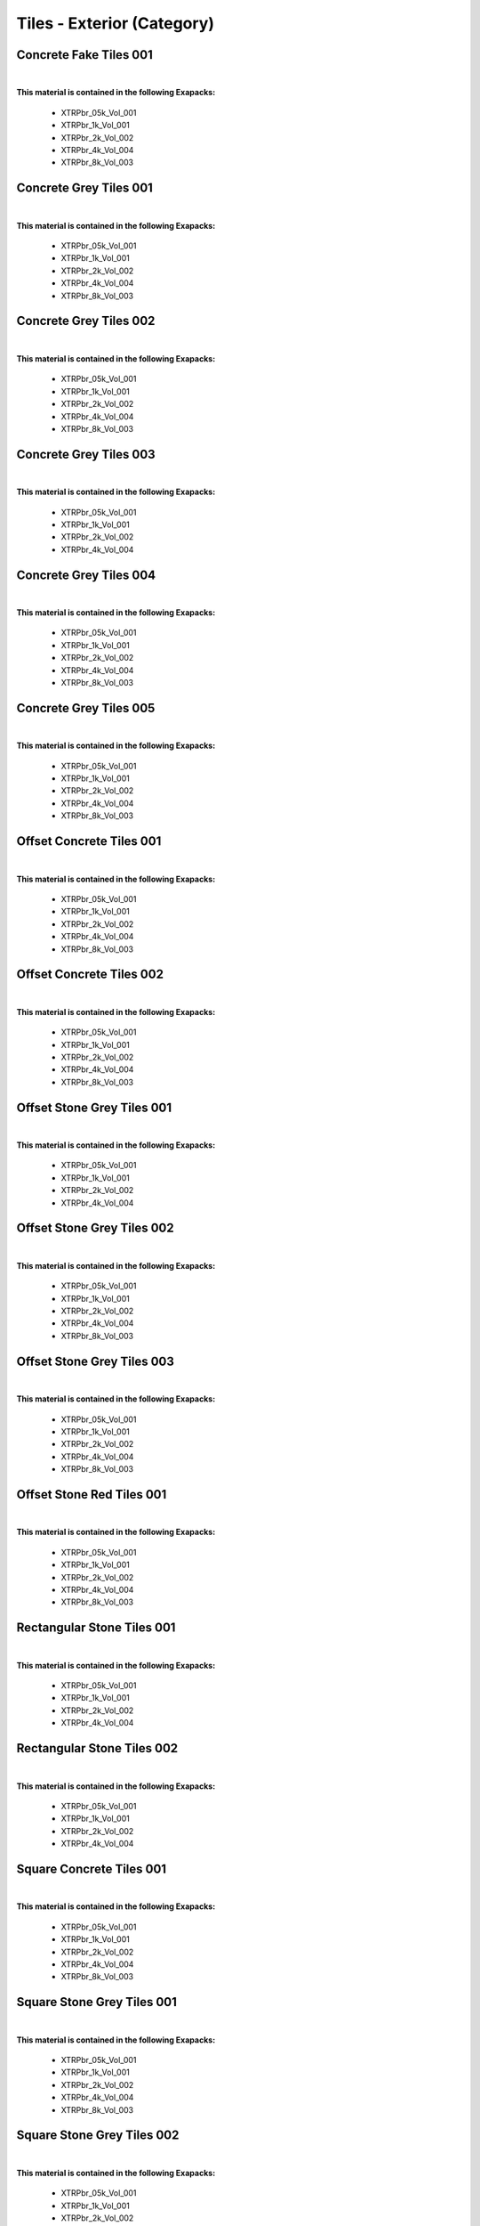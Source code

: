 Tiles - Exterior (Category)
---------------------------

Concrete Fake Tiles 001
***********************

.. image:: ../_static/_images/material_list/tiles_exterior/concrete_fake_tiles_001/concrete_fake_tiles_001.webp
    :width: 30%
    :align: center
    :alt: Concrete Fake Tiles 001


|

**This material is contained in the following Exapacks:**

    - XTRPbr_05k_Vol_001
    - XTRPbr_1k_Vol_001
    - XTRPbr_2k_Vol_002
    - XTRPbr_4k_Vol_004
    - XTRPbr_8k_Vol_003

Concrete Grey Tiles 001
***********************

.. image:: ../_static/_images/material_list/tiles_exterior/concrete_grey_tiles_001/concrete_grey_tiles_001.webp
    :width: 30%
    :align: center
    :alt: Concrete Grey Tiles 001


|

**This material is contained in the following Exapacks:**

    - XTRPbr_05k_Vol_001
    - XTRPbr_1k_Vol_001
    - XTRPbr_2k_Vol_002
    - XTRPbr_4k_Vol_004
    - XTRPbr_8k_Vol_003

Concrete Grey Tiles 002
***********************

.. image:: ../_static/_images/material_list/tiles_exterior/concrete_grey_tiles_002/concrete_grey_tiles_002.webp
    :width: 30%
    :align: center
    :alt: Concrete Grey Tiles 002


|

**This material is contained in the following Exapacks:**

    - XTRPbr_05k_Vol_001
    - XTRPbr_1k_Vol_001
    - XTRPbr_2k_Vol_002
    - XTRPbr_4k_Vol_004
    - XTRPbr_8k_Vol_003

Concrete Grey Tiles 003
***********************

.. image:: ../_static/_images/material_list/tiles_exterior/concrete_grey_tiles_003/concrete_grey_tiles_003.webp
    :width: 30%
    :align: center
    :alt: Concrete Grey Tiles 003


|

**This material is contained in the following Exapacks:**

    - XTRPbr_05k_Vol_001
    - XTRPbr_1k_Vol_001
    - XTRPbr_2k_Vol_002
    - XTRPbr_4k_Vol_004

Concrete Grey Tiles 004
***********************

.. image:: ../_static/_images/material_list/tiles_exterior/concrete_grey_tiles_004/concrete_grey_tiles_004.webp
    :width: 30%
    :align: center
    :alt: Concrete Grey Tiles 004


|

**This material is contained in the following Exapacks:**

    - XTRPbr_05k_Vol_001
    - XTRPbr_1k_Vol_001
    - XTRPbr_2k_Vol_002
    - XTRPbr_4k_Vol_004
    - XTRPbr_8k_Vol_003

Concrete Grey Tiles 005
***********************

.. image:: ../_static/_images/material_list/tiles_exterior/concrete_grey_tiles_005/concrete_grey_tiles_005.webp
    :width: 30%
    :align: center
    :alt: Concrete Grey Tiles 005


|

**This material is contained in the following Exapacks:**

    - XTRPbr_05k_Vol_001
    - XTRPbr_1k_Vol_001
    - XTRPbr_2k_Vol_002
    - XTRPbr_4k_Vol_004
    - XTRPbr_8k_Vol_003

Offset Concrete Tiles 001
*************************

.. image:: ../_static/_images/material_list/tiles_exterior/offset_concrete_tiles_001/offset_concrete_tiles_001.webp
    :width: 30%
    :align: center
    :alt: Offset Concrete Tiles 001


|

**This material is contained in the following Exapacks:**

    - XTRPbr_05k_Vol_001
    - XTRPbr_1k_Vol_001
    - XTRPbr_2k_Vol_002
    - XTRPbr_4k_Vol_004
    - XTRPbr_8k_Vol_003

Offset Concrete Tiles 002
*************************

.. image:: ../_static/_images/material_list/tiles_exterior/offset_concrete_tiles_002/offset_concrete_tiles_002.webp
    :width: 30%
    :align: center
    :alt: Offset Concrete Tiles 002


|

**This material is contained in the following Exapacks:**

    - XTRPbr_05k_Vol_001
    - XTRPbr_1k_Vol_001
    - XTRPbr_2k_Vol_002
    - XTRPbr_4k_Vol_004
    - XTRPbr_8k_Vol_003

Offset Stone Grey Tiles 001
***************************

.. image:: ../_static/_images/material_list/tiles_exterior/offset_stone_grey_tiles_001/offset_stone_grey_tiles_001.webp
    :width: 30%
    :align: center
    :alt: Offset Stone Grey Tiles 001


|

**This material is contained in the following Exapacks:**

    - XTRPbr_05k_Vol_001
    - XTRPbr_1k_Vol_001
    - XTRPbr_2k_Vol_002
    - XTRPbr_4k_Vol_004

Offset Stone Grey Tiles 002
***************************

.. image:: ../_static/_images/material_list/tiles_exterior/offset_stone_grey_tiles_002/offset_stone_grey_tiles_002.webp
    :width: 30%
    :align: center
    :alt: Offset Stone Grey Tiles 002


|

**This material is contained in the following Exapacks:**

    - XTRPbr_05k_Vol_001
    - XTRPbr_1k_Vol_001
    - XTRPbr_2k_Vol_002
    - XTRPbr_4k_Vol_004
    - XTRPbr_8k_Vol_003

Offset Stone Grey Tiles 003
***************************

.. image:: ../_static/_images/material_list/tiles_exterior/offset_stone_grey_tiles_003/offset_stone_grey_tiles_003.webp
    :width: 30%
    :align: center
    :alt: Offset Stone Grey Tiles 003


|

**This material is contained in the following Exapacks:**

    - XTRPbr_05k_Vol_001
    - XTRPbr_1k_Vol_001
    - XTRPbr_2k_Vol_002
    - XTRPbr_4k_Vol_004
    - XTRPbr_8k_Vol_003

Offset Stone Red Tiles 001
**************************

.. image:: ../_static/_images/material_list/tiles_exterior/offset_stone_red_tiles_001/offset_stone_red_tiles_001.webp
    :width: 30%
    :align: center
    :alt: Offset Stone Red Tiles 001


|

**This material is contained in the following Exapacks:**

    - XTRPbr_05k_Vol_001
    - XTRPbr_1k_Vol_001
    - XTRPbr_2k_Vol_002
    - XTRPbr_4k_Vol_004
    - XTRPbr_8k_Vol_003

Rectangular Stone Tiles 001
***************************

.. image:: ../_static/_images/material_list/tiles_exterior/rectangular_stone_tiles_001/rectangular_stone_tiles_001.webp
    :width: 30%
    :align: center
    :alt: Rectangular Stone Tiles 001


|

**This material is contained in the following Exapacks:**

    - XTRPbr_05k_Vol_001
    - XTRPbr_1k_Vol_001
    - XTRPbr_2k_Vol_002
    - XTRPbr_4k_Vol_004

Rectangular Stone Tiles 002
***************************

.. image:: ../_static/_images/material_list/tiles_exterior/rectangular_stone_tiles_002/rectangular_stone_tiles_002.webp
    :width: 30%
    :align: center
    :alt: Rectangular Stone Tiles 002


|

**This material is contained in the following Exapacks:**

    - XTRPbr_05k_Vol_001
    - XTRPbr_1k_Vol_001
    - XTRPbr_2k_Vol_002
    - XTRPbr_4k_Vol_004

Square Concrete Tiles 001
*************************

.. image:: ../_static/_images/material_list/tiles_exterior/square_concrete_tiles_001/square_concrete_tiles_001.webp
    :width: 30%
    :align: center
    :alt: Square Concrete Tiles 001


|

**This material is contained in the following Exapacks:**

    - XTRPbr_05k_Vol_001
    - XTRPbr_1k_Vol_001
    - XTRPbr_2k_Vol_002
    - XTRPbr_4k_Vol_004
    - XTRPbr_8k_Vol_003

Square Stone Grey Tiles 001
***************************

.. image:: ../_static/_images/material_list/tiles_exterior/square_stone_grey_tiles_001/square_stone_grey_tiles_001.webp
    :width: 30%
    :align: center
    :alt: Square Stone Grey Tiles 001


|

**This material is contained in the following Exapacks:**

    - XTRPbr_05k_Vol_001
    - XTRPbr_1k_Vol_001
    - XTRPbr_2k_Vol_002
    - XTRPbr_4k_Vol_004
    - XTRPbr_8k_Vol_003

Square Stone Grey Tiles 002
***************************

.. image:: ../_static/_images/material_list/tiles_exterior/square_stone_grey_tiles_002/square_stone_grey_tiles_002.webp
    :width: 30%
    :align: center
    :alt: Square Stone Grey Tiles 002


|

**This material is contained in the following Exapacks:**

    - XTRPbr_05k_Vol_001
    - XTRPbr_1k_Vol_001
    - XTRPbr_2k_Vol_002
    - XTRPbr_4k_Vol_004
    - XTRPbr_8k_Vol_003

Square Stone Grey Tiles 003
***************************

.. image:: ../_static/_images/material_list/tiles_exterior/square_stone_grey_tiles_003/square_stone_grey_tiles_003.webp
    :width: 30%
    :align: center
    :alt: Square Stone Grey Tiles 003


|

**This material is contained in the following Exapacks:**

    - XTRPbr_05k_Vol_001
    - XTRPbr_1k_Vol_001
    - XTRPbr_2k_Vol_002
    - XTRPbr_4k_Vol_004

Square Stone Grey Tiles 005
***************************

.. image:: ../_static/_images/material_list/tiles_exterior/square_stone_grey_tiles_005/square_stone_grey_tiles_005.webp
    :width: 30%
    :align: center
    :alt: Square Stone Grey Tiles 005


|

**This material is contained in the following Exapacks:**

    - XTRPbr_05k_Vol_001
    - XTRPbr_1k_Vol_001
    - XTRPbr_2k_Vol_002
    - XTRPbr_4k_Vol_004
    - XTRPbr_8k_Vol_003

Square Stone Grey Tiles 008
***************************

.. image:: ../_static/_images/material_list/tiles_exterior/square_stone_grey_tiles_008/square_stone_grey_tiles_008.webp
    :width: 30%
    :align: center
    :alt: Square Stone Grey Tiles 008


|

**This material is contained in the following Exapacks:**

    - XTRPbr_05k_Vol_001
    - XTRPbr_1k_Vol_001
    - XTRPbr_2k_Vol_002
    - XTRPbr_4k_Vol_004

Square Stone Red Tiles 001
**************************

.. image:: ../_static/_images/material_list/tiles_exterior/square_stone_red_tiles_001/square_stone_red_tiles_001.webp
    :width: 30%
    :align: center
    :alt: Square Stone Red Tiles 001


|

**This material is contained in the following Exapacks:**

    - XTRPbr_05k_Vol_001
    - XTRPbr_1k_Vol_001
    - XTRPbr_2k_Vol_002
    - XTRPbr_4k_Vol_004

Tactile White Tiles 01
**********************

.. image:: ../_static/_images/material_list/tiles_exterior/tactile_white_tiles_01/tactile_white_tiles_01.webp
    :width: 30%
    :align: center
    :alt: Tactile White Tiles 01


|

**This material is contained in the following Exapacks:**

    - XTRPbr_05k_Vol_001
    - XTRPbr_1k_Vol_001
    - XTRPbr_2k_Vol_002
    - XTRPbr_4k_Vol_004
    - XTRPbr_8k_Vol_003

Tactile Yellow Tiles 01
***********************

.. image:: ../_static/_images/material_list/tiles_exterior/tactile_yellow_tiles_01/tactile_yellow_tiles_01.webp
    :width: 30%
    :align: center
    :alt: Tactile Yellow Tiles 01


|

**This material is contained in the following Exapacks:**

    - XTRPbr_05k_Vol_001
    - XTRPbr_1k_Vol_001
    - XTRPbr_2k_Vol_002
    - XTRPbr_4k_Vol_004
    - XTRPbr_8k_Vol_003

Tactile Yellow Tiles 02
***********************

.. image:: ../_static/_images/material_list/tiles_exterior/tactile_yellow_tiles_02/tactile_yellow_tiles_02.webp
    :width: 30%
    :align: center
    :alt: Tactile Yellow Tiles 02


|

**This material is contained in the following Exapacks:**

    - XTRPbr_05k_Vol_001
    - XTRPbr_1k_Vol_001
    - XTRPbr_2k_Vol_002
    - XTRPbr_4k_Vol_004
    - XTRPbr_8k_Vol_003

